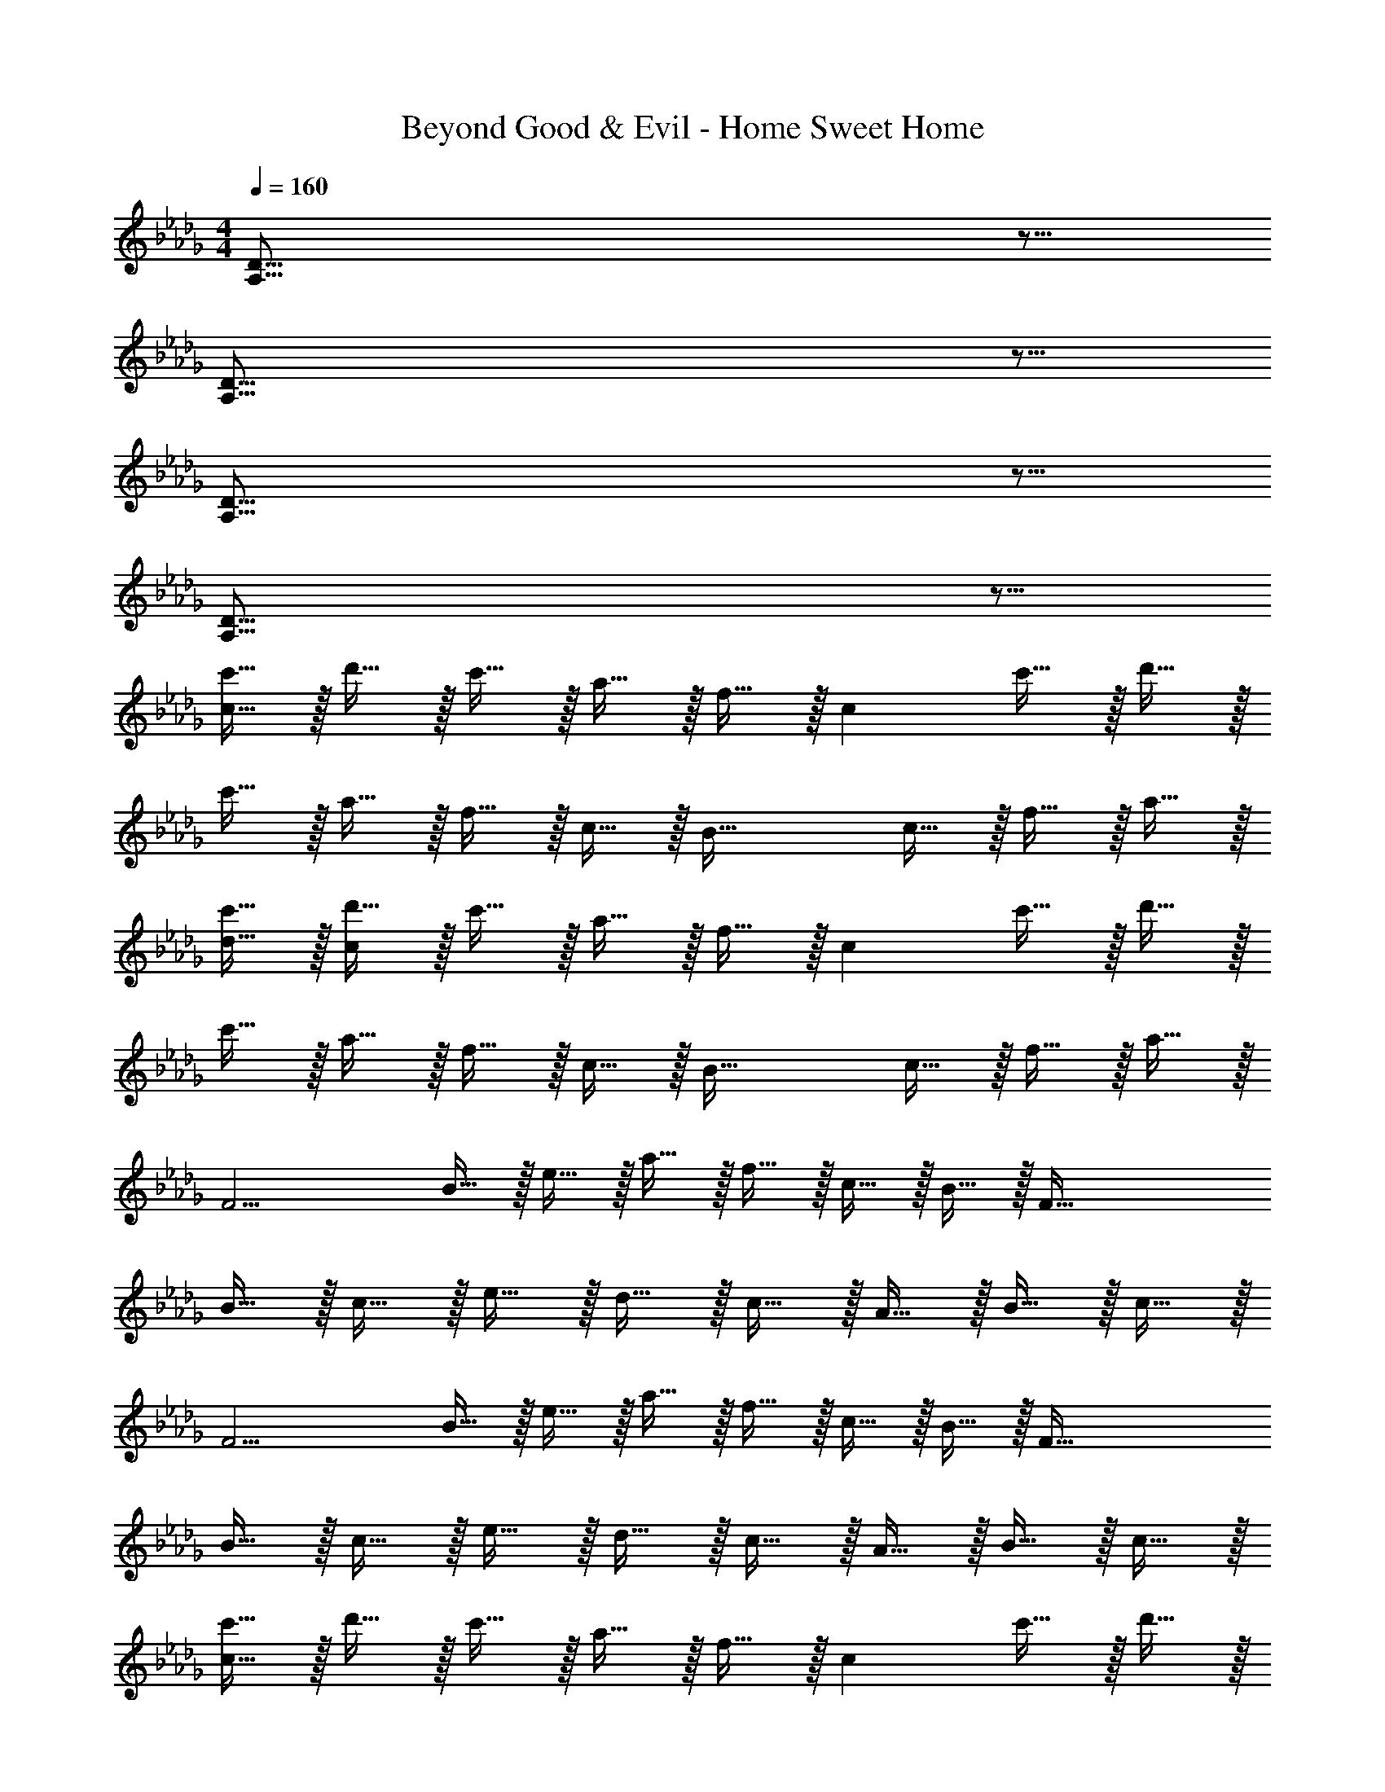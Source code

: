 X: 1
T: Beyond Good & Evil - Home Sweet Home
Z: ABC Generated by Starbound Composer
L: 1/4
M: 4/4
Q: 1/4=160
K: Db
[D59/16A,59/16] z5/16 
[D59/16A,59/16] z5/16 
[D59/16A,59/16] z5/16 
[D59/16A,59/16] z5/16 
[c'15/32c79/32] z/32 d'15/32 z/32 c'15/32 z/32 a15/32 z/32 f15/32 z/32 [z/c26/9] c'15/32 z/32 d'15/32 z/32 
c'15/32 z/32 a15/32 z/32 f15/32 z/32 c15/32 z/32 [z/B59/32] c15/32 z/32 f15/32 z/32 a15/32 z/32 
[c'15/32d15/32] z/32 [d'15/32c17/9] z/32 c'15/32 z/32 a15/32 z/32 f15/32 z/32 [z/c26/9] c'15/32 z/32 d'15/32 z/32 
c'15/32 z/32 a15/32 z/32 f15/32 z/32 c15/32 z/32 [z/B59/32] c15/32 z/32 f15/32 z/32 a15/32 z/32 
[z/F11/4] B15/32 z/32 e15/32 z/32 a15/32 z/32 f15/32 z/32 c15/32 z/32 B15/32 z/32 [z/F95/32] 
B15/32 z/32 c15/32 z/32 e15/32 z/32 d15/32 z/32 c15/32 z/32 A15/32 z/32 B15/32 z/32 c15/32 z/32 
[z/F11/4] B15/32 z/32 e15/32 z/32 a15/32 z/32 f15/32 z/32 c15/32 z/32 B15/32 z/32 [z/F95/32] 
B15/32 z/32 c15/32 z/32 e15/32 z/32 d15/32 z/32 c15/32 z/32 A15/32 z/32 B15/32 z/32 c15/32 z/32 
[c'15/32c79/32] z/32 d'15/32 z/32 c'15/32 z/32 a15/32 z/32 f15/32 z/32 [z/c26/9] c'15/32 z/32 d'15/32 z/32 
c'15/32 z/32 a15/32 z/32 f15/32 z/32 c15/32 z/32 [z/B59/32] c15/32 z/32 f15/32 z/32 a15/32 z/32 
[c'15/32d15/32] z/32 [d'15/32c17/9] z/32 c'15/32 z/32 a15/32 z/32 f15/32 z/32 [z/c26/9] c'15/32 z/32 d'15/32 z/32 
c'15/32 z/32 a15/32 z/32 f15/32 z/32 c15/32 z/32 [z/B59/32] c15/32 z/32 f15/32 z/32 a15/32 z/32 
[z/F11/4] B15/32 z/32 e15/32 z/32 a15/32 z/32 f15/32 z/32 c15/32 z/32 B15/32 z/32 [z/F95/32] 
B15/32 z/32 c15/32 z/32 e15/32 z/32 d15/32 z/32 c15/32 z/32 A15/32 z/32 B15/32 z/32 c15/32 z/32 
[z/F11/4] B15/32 z/32 e15/32 z/32 a15/32 z/32 f15/32 z/32 c15/32 z/32 B15/32 z/32 [z/F95/32] 
B15/32 z/32 c15/32 z/32 e15/32 z/32 d15/32 z/32 c15/32 z/32 A15/32 z/32 B15/32 z/32 c15/32 z/32 
B,,15/32 z/32 F,15/32 z/32 C15/32 z/32 [z/D10/7] A15/32 z/32 [z/e13/14] [z/B,75/16] F15/32 z/32 
c15/32 z/32 d15/32 z/32 a15/32 z/32 e'15/32 z/32 c15/32 z/32 d15/32 z/32 a13/14 z/14 
B,,15/32 z/32 F,15/32 z/32 C15/32 z/32 [z/D10/7] A15/32 z/32 [z/e13/14] [z/B,75/16] F15/32 z/32 
c15/32 z/32 d15/32 z/32 a11/4 z/4 
B,,15/32 z/32 F,15/32 z/32 C15/32 z/32 [z/D10/7] A15/32 z/32 [z/e13/14] [z/B,75/16] F15/32 z/32 
c15/32 z/32 d15/32 z/32 a15/32 z/32 e'15/32 z/32 c15/32 z/32 d15/32 z/32 a13/14 z/14 
B,,15/32 z/32 F,15/32 z/32 C15/32 z/32 [z/D10/7] A15/32 z/32 [z/e13/14] [z/B,75/16] F15/32 z/32 
c15/32 z/32 d15/32 z/32 a11/4 z/4 
[c'15/32c79/32] z/32 d'15/32 z/32 c'15/32 z/32 a15/32 z/32 f15/32 z/32 [z/c26/9] c'15/32 z/32 d'15/32 z/32 
c'15/32 z/32 a15/32 z/32 f15/32 z/32 c15/32 z/32 [z/B59/32] c15/32 z/32 f15/32 z/32 a15/32 z/32 
[c'15/32d15/32] z/32 [d'15/32c17/9] z/32 c'15/32 z/32 a15/32 z/32 f15/32 z/32 [z/c26/9] c'15/32 z/32 d'15/32 z/32 
c'15/32 z/32 a15/32 z/32 f15/32 z/32 c15/32 z/32 [z/B59/32] c15/32 z/32 f15/32 z/32 a15/32 z/32 
[c'15/32c79/32] z/32 d'15/32 z/32 c'15/32 z/32 a15/32 z/32 f15/32 z/32 [z/c26/9] c'15/32 z/32 d'15/32 z/32 
c'15/32 z/32 a15/32 z/32 f15/32 z/32 c15/32 z/32 [z/B59/32] c15/32 z/32 f15/32 z/32 a15/32 z/32 
[c'15/32d15/32] z/32 [d'15/32c17/9] z/32 c'15/32 z/32 a15/32 z/32 f15/32 z/32 [z/c26/9] c'15/32 z/32 d'15/32 z/32 
c'15/32 z/32 a15/32 z/32 f15/32 z/32 c15/32 z/32 [z/B59/32] c15/32 z/32 f15/32 z/32 a15/32 z/32 
[z/F11/4] B15/32 z/32 e15/32 z/32 a15/32 z/32 f15/32 z/32 c15/32 z/32 B15/32 z/32 [z/F95/32] 
B15/32 z/32 c15/32 z/32 e15/32 z/32 d15/32 z/32 c15/32 z/32 A15/32 z/32 B15/32 z/32 c15/32 z/32 
[z/F11/4] B15/32 z/32 e15/32 z/32 a15/32 z/32 f15/32 z/32 c15/32 z/32 B15/32 z/32 [z/F95/32] 
B15/32 z/32 c15/32 z/32 e15/32 z/32 d15/32 z/32 c15/32 z/32 A15/32 z/32 B15/32 z/32 c15/32 z/32 
[c'15/32c79/32] z/32 d'15/32 z/32 c'15/32 z/32 a15/32 z/32 f15/32 z/32 [z/c26/9] c'15/32 z/32 d'15/32 z/32 
c'15/32 z/32 a15/32 z/32 f15/32 z/32 c15/32 z/32 [z/B59/32] c15/32 z/32 f15/32 z/32 a15/32 z/32 
[c'15/32d15/32] z/32 [d'15/32c17/9] z/32 c'15/32 z/32 a15/32 z/32 f15/32 z/32 [z/c26/9] c'15/32 z/32 d'15/32 z/32 
c'15/32 z/32 a15/32 z/32 f15/32 z/32 c15/32 z/32 [z/B59/32] c15/32 z/32 f15/32 z/32 a15/32 z/32 
[z/F11/4] B15/32 z/32 e15/32 z/32 a15/32 z/32 f15/32 z/32 c15/32 z/32 B15/32 z/32 [z/F95/32] 
B15/32 z/32 c15/32 z/32 e15/32 z/32 d15/32 z/32 c15/32 z/32 A15/32 z/32 B15/32 z/32 c15/32 z/32 
[z/F11/4] B15/32 z/32 e15/32 z/32 a15/32 z/32 f15/32 z/32 c15/32 z/32 B15/32 z/32 [z/F95/32] 
B15/32 z/32 c15/32 z/32 e15/32 z/32 d15/32 z/32 c15/32 z/32 A15/32 z/32 B15/32 z/32 c15/32 z/32 
B,,15/32 z/32 F,15/32 z/32 C15/32 z/32 [z/D10/7] A15/32 z/32 [z/e13/14] [z/B,75/16] F15/32 z/32 
c15/32 z/32 d15/32 z/32 a15/32 z/32 e'15/32 z/32 c15/32 z/32 d15/32 z/32 a13/14 z/14 
B,,15/32 z/32 F,15/32 z/32 C15/32 z/32 [z/D10/7] A15/32 z/32 [z/e13/14] [z/B,75/16] F15/32 z/32 
c15/32 z/32 d15/32 z/32 a11/4 z/4 
B,,15/32 z/32 F,15/32 z/32 C15/32 z/32 [z/D10/7] A15/32 z/32 [z/e13/14] [z/B,75/16] F15/32 z/32 
c15/32 z/32 d15/32 z/32 a15/32 z/32 e'15/32 z/32 c15/32 z/32 d15/32 z/32 a13/14 z/14 
B,,15/32 z/32 F,15/32 z/32 C15/32 z/32 [z/D10/7] A15/32 z/32 [z/e13/14] [z/B,75/16] F15/32 z/32 
c15/32 z/32 d15/32 z/32 a11/4 z/4 
[A15/32d''59/32] z/32 c15/32 z/32 d15/32 z/32 a15/32 z/32 [A15/32c''59/32] z/32 c15/32 z/32 d15/32 z/32 a15/32 z/32 
[A15/32f'59/32] z/32 c15/32 z/32 d15/32 z/32 a15/32 z/32 [A15/32e'123/32] z/32 c15/32 z/32 d15/32 z/32 a15/32 z/32 
G15/32 z/32 c15/32 z/32 d15/32 z/32 a15/32 z/32 [G15/32b'59/32] z/32 c15/32 z/32 d15/32 z/32 a15/32 z/32 
[G15/32a'59/16] z/32 c15/32 z/32 d15/32 z/32 a15/32 z/32 G15/32 z/32 c15/32 z/32 d15/32 z/32 a15/32 z/32 
[A15/32d''59/32] z/32 c15/32 z/32 d15/32 z/32 a15/32 z/32 [A15/32c''59/32] z/32 c15/32 z/32 d15/32 z/32 a15/32 z/32 
[A15/32f'59/32] z/32 c15/32 z/32 d15/32 z/32 a15/32 z/32 [A15/32e'123/32] z/32 c15/32 z/32 d15/32 z/32 a15/32 z/32 
B15/32 z/32 c15/32 z/32 d15/32 z/32 a15/32 z/32 [B15/32b'59/32] z/32 c15/32 z/32 d15/32 z/32 a15/32 z/32 
[B15/32a'59/16] z/32 c15/32 z/32 d15/32 z/32 a15/32 z/32 B15/32 z/32 c15/32 z/32 d15/32 z/32 a15/32 z/32 
A15/32 z/32 c15/32 z/32 [c'15/32d15/32] z/32 [a15/32a15/32] z/32 [A15/32d'13/14] z/32 c15/32 z/32 [d15/32f'13/14] z/32 a15/32 z/32 
[A15/32e'13/14] z/32 c15/32 z/32 [b15/32d15/32] z/32 [a15/32a25/18] z/32 A15/32 z/32 c15/32 z/32 [d'15/32d15/32] z/32 [a15/32a15/32] z/32 
G15/32 z/32 c15/32 z/32 [c'15/32d15/32] z/32 [a15/32a15/32] z/32 [G15/32d'13/14] z/32 c15/32 z/32 [d15/32f'13/14] z/32 a15/32 z/32 
[G15/32e'25/18] z/32 c15/32 z/32 d15/32 z/32 [a15/32a15/32] z/32 [G15/32b25/18] z/32 c15/32 z/32 d15/32 z/32 [a15/32a15/32] z/32 
F15/32 z/32 c15/32 z/32 [c'15/32d15/32] z/32 [a15/32a15/32] z/32 [F15/32d'13/14] z/32 c15/32 z/32 [d15/32f'13/14] z/32 a15/32 z/32 
[F15/32e'25/18] z/32 c15/32 z/32 d15/32 z/32 [a15/32a15/32] z/32 [F15/32b25/18] z/32 c15/32 z/32 d15/32 z/32 [a15/32a15/32] z/32 
E15/32 z/32 c15/32 z/32 [c'15/32d15/32] z/32 [a15/32a15/32] z/32 [E15/32d'13/14] z/32 c15/32 z/32 [d15/32f'13/14] z/32 a15/32 z/32 
[E15/32e'25/18] z/32 c15/32 z/32 d15/32 z/32 [a15/32a17/9] z/32 E15/32 z/32 c15/32 z/32 d15/32 z/32 [a15/32a15/32] z/32 
F15/32 z/32 c15/32 z/32 [c'15/32d15/32] z/32 [a15/32a15/32] z/32 [F15/32d'13/14] z/32 c15/32 z/32 [d15/32f'13/14] z/32 a15/32 z/32 
[F15/32e'25/18] z/32 c15/32 z/32 d15/32 z/32 [a15/32a15/32] z/32 [F15/32b25/18] z/32 c15/32 z/32 d15/32 z/32 [a15/32a15/32] z/32 
G15/32 z/32 c15/32 z/32 d15/32 z/32 a15/32 z/32 [G15/32b'59/32] z/32 c15/32 z/32 d15/32 z/32 a15/32 z/32 
[G15/32a'59/16] z/32 c15/32 z/32 d15/32 z/32 a15/32 z/32 G15/32 z/32 c15/32 z/32 d15/32 z/32 a15/32 z/32 
[e'15/32d15/32] z/32 [a15/32F15/32] z/32 [e'15/32c15/32] z/32 [a13/14F13/14] z/14 [e'13/14d13/14] z/14 [a31/32F31/32] z/32 
[e'13/14c13/14] z/14 [a15/32F15/32] z/32 [b'13/14c13/14] z/14 [e'13/14F13/14] z/14 [e'15/32d15/32] z/32 
[a15/32F15/32] z/32 [e'15/32c15/32] z/32 [a13/14F13/14] z/14 [e'13/14c13/14] z/14 [a31/32F31/32] z/32 
[e'13/14c13/14] z/14 [a15/32F15/32] z/32 [e'59/32c59/32] z5/32 [e'15/32d15/32] z/32 
[a15/32F15/32] z/32 [e'15/32c15/32] z/32 [a13/14F13/14] z/14 [e'13/14d13/14] z/14 [a31/32F31/32] z/32 
[e'13/14c13/14] z/14 [a15/32F15/32] z/32 [b'13/14c13/14] z/14 [e'13/14F13/14] z/14 [e'15/32d15/32] z/32 
[a15/32F15/32] z/32 [e'15/32c15/32] z/32 [a13/14F13/14] z/14 [e'13/14c13/14] z/14 [a31/32F31/32] z/32 
[e'13/14c13/14] z/14 [a15/32F15/32] z/32 [e'59/32c59/32] z5/32 [E13/32A,13/32] z19/32 
[E13/32A,13/32] z19/32 [E13/32A,13/32] z19/32 [E13/32A,13/32] z19/32 [E13/32A,13/32] z19/32 
[E13/32A,13/32] z19/32 [E13/32A,13/32] z19/32 [E13/32A,13/32] z19/32 [E13/32A,13/32] z19/32 
[E13/32A,13/32] z19/32 [E13/32A,13/32] z19/32 [E13/32A,13/32] z19/32 [E13/32A,13/32] z19/32 
[E13/32A,13/32] z19/32 [E15/32A,15/32] z/32 [E25/18A,25/18] z/9 [E13/32A,13/32] z19/32 
[E13/32A,13/32] z19/32 [E13/32A,13/32] z19/32 [E13/32A,13/32] z19/32 [E13/32A,13/32] z19/32 
[E13/32A,13/32] z19/32 [E13/32A,13/32] z19/32 [E13/32A,13/32] z19/32 [E13/32A,13/32] z19/32 
[E13/32A,13/32] z19/32 [E13/32A,13/32] z19/32 [E13/32A,13/32] z19/32 [E13/32A,13/32] z19/32 
[E13/32A,13/32] z19/32 [E15/32A,15/32] z/32 [E25/18A,25/18] z/9 [E13/32A,13/32] z19/32 
[E13/32A,13/32] z19/32 [E13/32A,13/32] z19/32 [E13/32A,13/32] z19/32 [E13/32A,13/32] z19/32 
[E13/32A,13/32] z19/32 [E13/32A,13/32] z19/32 [E13/32A,13/32] z19/32 [E13/32A,13/32] z19/32 
[E13/32A,13/32] z19/32 [E13/32A,13/32] z19/32 [E13/32A,13/32] z19/32 [E13/32A,13/32] z19/32 
[E13/32A,13/32] z19/32 [E15/32A,15/32] z/32 [E25/18A,25/18] z/9 [E13/32A,13/32] z19/32 
[E13/32A,13/32] z19/32 [E13/32A,13/32] z19/32 [E13/32A,13/32] z19/32 [E13/32A,13/32] z19/32 
[E13/32A,13/32] z19/32 [E13/32A,13/32] z19/32 [E13/32A,13/32] z19/32 [E13/32A,13/32] z19/32 
[E13/32A,13/32] z19/32 [E13/32A,13/32] z19/32 [E13/32A,13/32] z19/32 [E13/32A,13/32] z19/32 
[E13/32A,13/32] z19/32 [E15/32A,15/32] z/32 [E25/18A,25/18] z/9 [E13/32A,13/32] z19/32 
[E13/32A,13/32] z19/32 [E13/32A,13/32] z19/32 [E13/32A,13/32] z19/32 [E13/32A,13/32] z19/32 
[E13/32A,13/32] z19/32 [E13/32A,13/32] z19/32 [E13/32A,13/32] z19/32 [E13/32A,13/32] z19/32 
[E13/32A,13/32] z19/32 [E13/32A,13/32] z19/32 [E13/32A,13/32] z19/32 [E13/32A,13/32] z19/32 
[E13/32A,13/32] z19/32 [E15/32A,15/32] z/32 [E25/18A,25/18] z/9 [e'15/32d15/32] z/32 [a15/32F15/32] z/32 
[e'15/32c15/32] z/32 [a13/14F13/14] z/14 [e'13/14d13/14] z/14 [a31/32F31/32] z/32 [e'13/14c13/14] z/14 
[a15/32F15/32] z/32 [b'13/14c13/14] z/14 [e'13/14F13/14] z/14 [e'15/32d15/32] z/32 [a15/32F15/32] z/32 [e'15/32c15/32] z/32 
[a13/14F13/14] z/14 [e'13/14c13/14] z/14 [a31/32F31/32] z/32 [e'13/14c13/14] z/14 
[a15/32F15/32] z/32 [e'59/32c59/32] z5/32 [e'15/32d15/32] z/32 [a15/32F15/32] z/32 [e'15/32c15/32] z/32 
[a13/14F13/14] z/14 [e'13/14d13/14] z/14 [a31/32F31/32] z/32 [e'13/14c13/14] z/14 
[a15/32F15/32] z/32 [b'13/14c13/14] z/14 [e'13/14F13/14] z/14 [e'15/32d15/32] z/32 [a15/32F15/32] z/32 [e'15/32c15/32] z/32 
[a13/14F13/14] z/14 [e'13/14c13/14] z/14 [a31/32F31/32] z/32 [e'13/14c13/14] z/14 
[a15/32F15/32] z/32 [e'59/32c59/32] 
